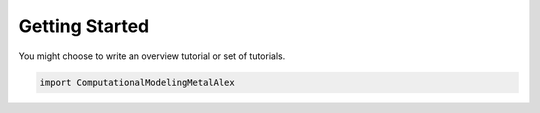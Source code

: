 Getting Started
===============


You might choose to write an overview tutorial or set of tutorials.

.. code-block:: python
    
    import ComputationalModelingMetalAlex
